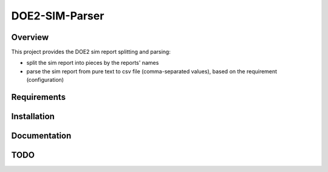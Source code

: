 ===============
DOE2-SIM-Parser
===============

.. image:: https://img.shields.io/pypi/v/doe2-sim-parser.svg
   :target: https://pypi.python.org/pypi/doe2-sim-parser
   :alt: PyPI Version

.. image:: https://img.shields.io/badge/wheel-yes-brightgreen.svg
   :target: https://pypi.python.org/pypi/doe2-sim-parser
   :alt: Wheel Status

.. image:: https://travis-ci.org/grammy-jiang/doe2-sim-parser.svg
    :target: https://travis-ci.org/grammy-jiang/doe2-sim-parser

.. image:: https://codecov.io/gh/grammy-jiang/doe2-sim-parser/branch/draft/graph/badge.svg
   :target: https://codecov.io/gh/grammy-jiang/doe2-sim-parser
   :alt: Coverage Report

.. image:: https://api.codacy.com/project/badge/Grade/a5740e303e2b456f9d74d0baf0776071
   :target: https://www.codacy.com/app/grammy-jiang/doe2-sim-parser?utm_source=github.com&amp;utm_medium=referral&amp;utm_content=grammy-jiang/doe2-sim-parser&amp;utm_campaign=Badge_Grade
   :alt: Codacy Report

.. image:: https://img.shields.io/github/downloads/grammy-jiang/doe2-sim-parser/total.svg
   :target: https://github.com/grammy-jiang/doe2-sim-parser
   :alt: Downloads

.. image:: https://img.shields.io/pypi/dm/doe2-sim-parser.svg
   :target: https://github.com/grammy-jiang/doe2-sim-parser
   :alt: Downloads

Overview
========

This project provides the DOE2 sim report splitting and parsing:

- split the sim report into pieces by the reports' names
- parse the sim report from pure text to csv file (comma-separated values),
  based on the requirement (configuration)

Requirements
============

Installation
============

Documentation
=============

TODO
====

